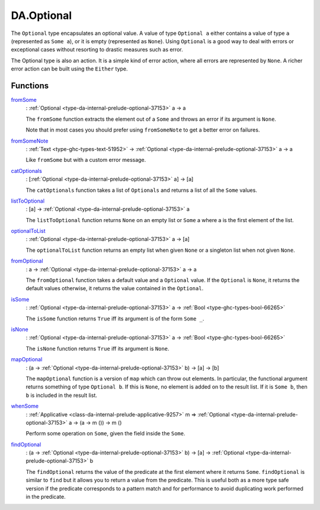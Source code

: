 .. Copyright (c) 2022 Digital Asset (Switzerland) GmbH and/or its affiliates. All rights reserved.
.. SPDX-License-Identifier: Apache-2.0

.. _module-da-optional-38505:

DA.Optional
===========

The ``Optional`` type encapsulates an optional value\. A value of type
``Optional a`` either contains a value of type ``a`` (represented as ``Some a``),
or it is empty (represented as ``None``)\. Using ``Optional`` is a good way
to deal with errors or exceptional cases without resorting to
drastic measures such as error\.

The Optional type is also an action\. It is a simple kind of error
action, where all errors are represented by ``None``\. A richer
error action can be built using the ``Either`` type\.

Functions
---------

.. _function-da-optional-fromsome-59859:

`fromSome <function-da-optional-fromsome-59859_>`_
  \: :ref:`Optional <type-da-internal-prelude-optional-37153>` a \-\> a

  The ``fromSome`` function extracts the element out of a ``Some`` and
  throws an error if its argument is ``None``\.

  Note that in most cases you should prefer using ``fromSomeNote``
  to get a better error on failures\.

.. _function-da-optional-fromsomenote-25463:

`fromSomeNote <function-da-optional-fromsomenote-25463_>`_
  \: :ref:`Text <type-ghc-types-text-51952>` \-\> :ref:`Optional <type-da-internal-prelude-optional-37153>` a \-\> a

  Like ``fromSome`` but with a custom error message\.

.. _function-da-optional-catoptionals-11568:

`catOptionals <function-da-optional-catoptionals-11568_>`_
  \: \[:ref:`Optional <type-da-internal-prelude-optional-37153>` a\] \-\> \[a\]

  The ``catOptionals`` function takes a list of ``Optionals`` and returns a
  list of all the ``Some`` values\.

.. _function-da-optional-listtooptional-83598:

`listToOptional <function-da-optional-listtooptional-83598_>`_
  \: \[a\] \-\> :ref:`Optional <type-da-internal-prelude-optional-37153>` a

  The ``listToOptional`` function returns ``None`` on an empty list or
  ``Some`` a where a is the first element of the list\.

.. _function-da-optional-optionaltolist-83426:

`optionalToList <function-da-optional-optionaltolist-83426_>`_
  \: :ref:`Optional <type-da-internal-prelude-optional-37153>` a \-\> \[a\]

  The ``optionalToList`` function returns an empty list when given
  ``None`` or a singleton list when not given ``None``\.

.. _function-da-optional-fromoptional-77879:

`fromOptional <function-da-optional-fromoptional-77879_>`_
  \: a \-\> :ref:`Optional <type-da-internal-prelude-optional-37153>` a \-\> a

  The ``fromOptional`` function takes a default value and a ``Optional``
  value\. If the ``Optional`` is ``None``, it returns the default values
  otherwise, it returns the value contained in the ``Optional``\.

.. _function-da-optional-issome-25261:

`isSome <function-da-optional-issome-25261_>`_
  \: :ref:`Optional <type-da-internal-prelude-optional-37153>` a \-\> :ref:`Bool <type-ghc-types-bool-66265>`

  The ``isSome`` function returns ``True`` iff its argument is of the
  form ``Some _``\.

.. _function-da-optional-isnone-84783:

`isNone <function-da-optional-isnone-84783_>`_
  \: :ref:`Optional <type-da-internal-prelude-optional-37153>` a \-\> :ref:`Bool <type-ghc-types-bool-66265>`

  The ``isNone`` function returns ``True`` iff its argument is
  ``None``\.

.. _function-da-optional-mapoptional-4330:

`mapOptional <function-da-optional-mapoptional-4330_>`_
  \: (a \-\> :ref:`Optional <type-da-internal-prelude-optional-37153>` b) \-\> \[a\] \-\> \[b\]

  The ``mapOptional`` function is a version of ``map`` which can throw out
  elements\. In particular, the functional argument returns something
  of type ``Optional b``\. If this is ``None``, no element is added on to
  the result list\. If it is ``Some b``, then ``b`` is included in the
  result list\.

.. _function-da-optional-whensome-82167:

`whenSome <function-da-optional-whensome-82167_>`_
  \: :ref:`Applicative <class-da-internal-prelude-applicative-9257>` m \=\> :ref:`Optional <type-da-internal-prelude-optional-37153>` a \-\> (a \-\> m ()) \-\> m ()

  Perform some operation on ``Some``, given the field inside the
  ``Some``\.

.. _function-da-optional-findoptional-83634:

`findOptional <function-da-optional-findoptional-83634_>`_
  \: (a \-\> :ref:`Optional <type-da-internal-prelude-optional-37153>` b) \-\> \[a\] \-\> :ref:`Optional <type-da-internal-prelude-optional-37153>` b

  The ``findOptional`` returns the value of the predicate at the first
  element where it returns ``Some``\. ``findOptional`` is similar to ``find`` but it
  allows you to return a value from the predicate\. This is useful both as a more
  type safe version if the predicate corresponds to a pattern match
  and for performance to avoid duplicating work performed in the predicate\.
